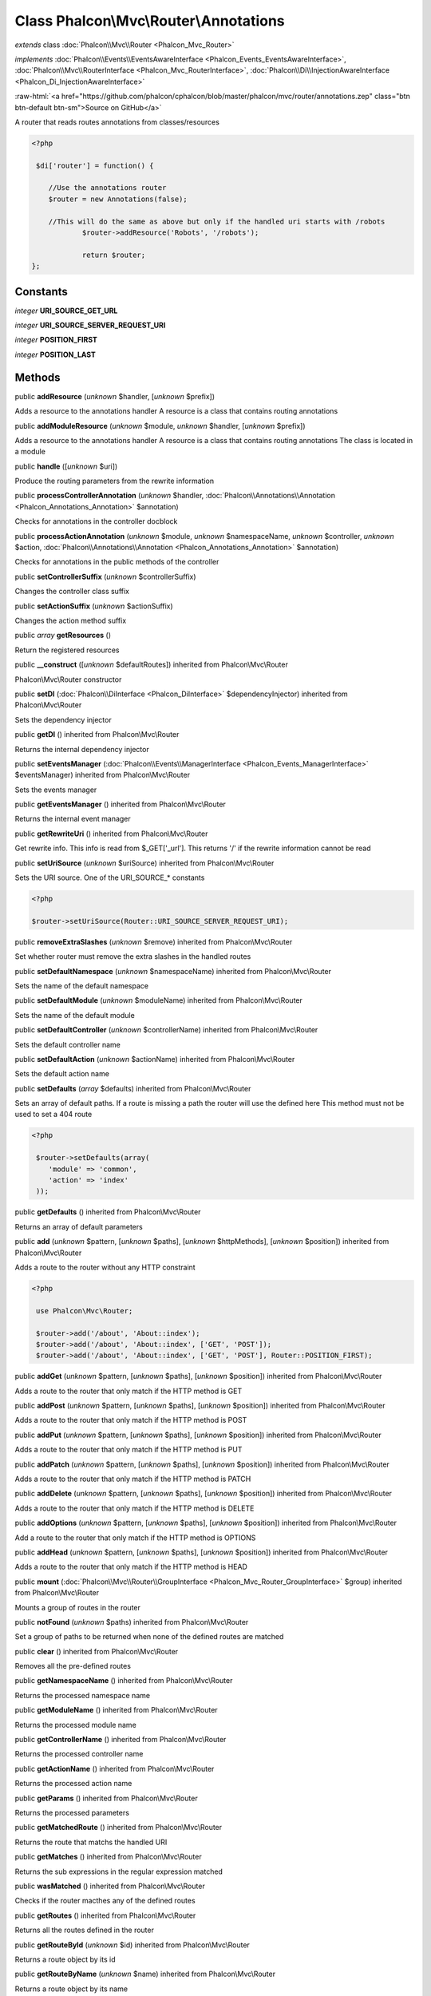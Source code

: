 Class **Phalcon\\Mvc\\Router\\Annotations**
===========================================

*extends* class :doc:`Phalcon\\Mvc\\Router <Phalcon_Mvc_Router>`

*implements* :doc:`Phalcon\\Events\\EventsAwareInterface <Phalcon_Events_EventsAwareInterface>`, :doc:`Phalcon\\Mvc\\RouterInterface <Phalcon_Mvc_RouterInterface>`, :doc:`Phalcon\\Di\\InjectionAwareInterface <Phalcon_Di_InjectionAwareInterface>`

.. role:: raw-html(raw)
   :format: html

:raw-html:`<a href="https://github.com/phalcon/cphalcon/blob/master/phalcon/mvc/router/annotations.zep" class="btn btn-default btn-sm">Source on GitHub</a>`

A router that reads routes annotations from classes/resources  

.. code-block:: php

    <?php

     $di['router'] = function() {
    
    	//Use the annotations router
    	$router = new Annotations(false);
    
    	//This will do the same as above but only if the handled uri starts with /robots
     		$router->addResource('Robots', '/robots');
    
     		return $router;
    };



Constants
---------

*integer* **URI_SOURCE_GET_URL**

*integer* **URI_SOURCE_SERVER_REQUEST_URI**

*integer* **POSITION_FIRST**

*integer* **POSITION_LAST**

Methods
-------

public  **addResource** (*unknown* $handler, [*unknown* $prefix])

Adds a resource to the annotations handler A resource is a class that contains routing annotations



public  **addModuleResource** (*unknown* $module, *unknown* $handler, [*unknown* $prefix])

Adds a resource to the annotations handler A resource is a class that contains routing annotations The class is located in a module



public  **handle** ([*unknown* $uri])

Produce the routing parameters from the rewrite information



public  **processControllerAnnotation** (*unknown* $handler, :doc:`Phalcon\\Annotations\\Annotation <Phalcon_Annotations_Annotation>` $annotation)

Checks for annotations in the controller docblock



public  **processActionAnnotation** (*unknown* $module, *unknown* $namespaceName, *unknown* $controller, *unknown* $action, :doc:`Phalcon\\Annotations\\Annotation <Phalcon_Annotations_Annotation>` $annotation)

Checks for annotations in the public methods of the controller



public  **setControllerSuffix** (*unknown* $controllerSuffix)

Changes the controller class suffix



public  **setActionSuffix** (*unknown* $actionSuffix)

Changes the action method suffix



public *array*  **getResources** ()

Return the registered resources



public  **__construct** ([*unknown* $defaultRoutes]) inherited from Phalcon\\Mvc\\Router

Phalcon\\Mvc\\Router constructor



public  **setDI** (:doc:`Phalcon\\DiInterface <Phalcon_DiInterface>` $dependencyInjector) inherited from Phalcon\\Mvc\\Router

Sets the dependency injector



public  **getDI** () inherited from Phalcon\\Mvc\\Router

Returns the internal dependency injector



public  **setEventsManager** (:doc:`Phalcon\\Events\\ManagerInterface <Phalcon_Events_ManagerInterface>` $eventsManager) inherited from Phalcon\\Mvc\\Router

Sets the events manager



public  **getEventsManager** () inherited from Phalcon\\Mvc\\Router

Returns the internal event manager



public  **getRewriteUri** () inherited from Phalcon\\Mvc\\Router

Get rewrite info. This info is read from $_GET['_url']. This returns '/' if the rewrite information cannot be read



public  **setUriSource** (*unknown* $uriSource) inherited from Phalcon\\Mvc\\Router

Sets the URI source. One of the URI_SOURCE_* constants 

.. code-block:: php

    <?php

    $router->setUriSource(Router::URI_SOURCE_SERVER_REQUEST_URI);




public  **removeExtraSlashes** (*unknown* $remove) inherited from Phalcon\\Mvc\\Router

Set whether router must remove the extra slashes in the handled routes



public  **setDefaultNamespace** (*unknown* $namespaceName) inherited from Phalcon\\Mvc\\Router

Sets the name of the default namespace



public  **setDefaultModule** (*unknown* $moduleName) inherited from Phalcon\\Mvc\\Router

Sets the name of the default module



public  **setDefaultController** (*unknown* $controllerName) inherited from Phalcon\\Mvc\\Router

Sets the default controller name



public  **setDefaultAction** (*unknown* $actionName) inherited from Phalcon\\Mvc\\Router

Sets the default action name



public  **setDefaults** (*array* $defaults) inherited from Phalcon\\Mvc\\Router

Sets an array of default paths. If a route is missing a path the router will use the defined here This method must not be used to set a 404 route 

.. code-block:: php

    <?php

     $router->setDefaults(array(
    	'module' => 'common',
    	'action' => 'index'
     ));




public  **getDefaults** () inherited from Phalcon\\Mvc\\Router

Returns an array of default parameters



public  **add** (*unknown* $pattern, [*unknown* $paths], [*unknown* $httpMethods], [*unknown* $position]) inherited from Phalcon\\Mvc\\Router

Adds a route to the router without any HTTP constraint 

.. code-block:: php

    <?php

     use Phalcon\Mvc\Router;
    
     $router->add('/about', 'About::index');
     $router->add('/about', 'About::index', ['GET', 'POST']);
     $router->add('/about', 'About::index', ['GET', 'POST'], Router::POSITION_FIRST);




public  **addGet** (*unknown* $pattern, [*unknown* $paths], [*unknown* $position]) inherited from Phalcon\\Mvc\\Router

Adds a route to the router that only match if the HTTP method is GET



public  **addPost** (*unknown* $pattern, [*unknown* $paths], [*unknown* $position]) inherited from Phalcon\\Mvc\\Router

Adds a route to the router that only match if the HTTP method is POST



public  **addPut** (*unknown* $pattern, [*unknown* $paths], [*unknown* $position]) inherited from Phalcon\\Mvc\\Router

Adds a route to the router that only match if the HTTP method is PUT



public  **addPatch** (*unknown* $pattern, [*unknown* $paths], [*unknown* $position]) inherited from Phalcon\\Mvc\\Router

Adds a route to the router that only match if the HTTP method is PATCH



public  **addDelete** (*unknown* $pattern, [*unknown* $paths], [*unknown* $position]) inherited from Phalcon\\Mvc\\Router

Adds a route to the router that only match if the HTTP method is DELETE



public  **addOptions** (*unknown* $pattern, [*unknown* $paths], [*unknown* $position]) inherited from Phalcon\\Mvc\\Router

Add a route to the router that only match if the HTTP method is OPTIONS



public  **addHead** (*unknown* $pattern, [*unknown* $paths], [*unknown* $position]) inherited from Phalcon\\Mvc\\Router

Adds a route to the router that only match if the HTTP method is HEAD



public  **mount** (:doc:`Phalcon\\Mvc\\Router\\GroupInterface <Phalcon_Mvc_Router_GroupInterface>` $group) inherited from Phalcon\\Mvc\\Router

Mounts a group of routes in the router



public  **notFound** (*unknown* $paths) inherited from Phalcon\\Mvc\\Router

Set a group of paths to be returned when none of the defined routes are matched



public  **clear** () inherited from Phalcon\\Mvc\\Router

Removes all the pre-defined routes



public  **getNamespaceName** () inherited from Phalcon\\Mvc\\Router

Returns the processed namespace name



public  **getModuleName** () inherited from Phalcon\\Mvc\\Router

Returns the processed module name



public  **getControllerName** () inherited from Phalcon\\Mvc\\Router

Returns the processed controller name



public  **getActionName** () inherited from Phalcon\\Mvc\\Router

Returns the processed action name



public  **getParams** () inherited from Phalcon\\Mvc\\Router

Returns the processed parameters



public  **getMatchedRoute** () inherited from Phalcon\\Mvc\\Router

Returns the route that matchs the handled URI



public  **getMatches** () inherited from Phalcon\\Mvc\\Router

Returns the sub expressions in the regular expression matched



public  **wasMatched** () inherited from Phalcon\\Mvc\\Router

Checks if the router macthes any of the defined routes



public  **getRoutes** () inherited from Phalcon\\Mvc\\Router

Returns all the routes defined in the router



public  **getRouteById** (*unknown* $id) inherited from Phalcon\\Mvc\\Router

Returns a route object by its id



public  **getRouteByName** (*unknown* $name) inherited from Phalcon\\Mvc\\Router

Returns a route object by its name



public  **isExactControllerName** () inherited from Phalcon\\Mvc\\Router

Returns whether controller name should not be mangled



